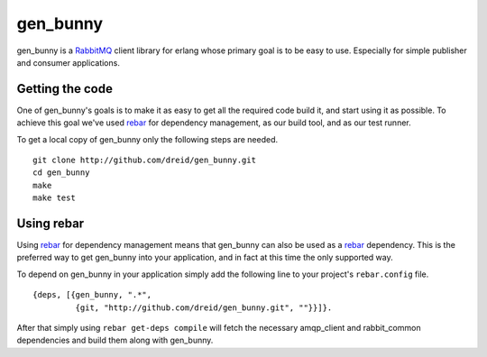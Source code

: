 gen_bunny
---------

gen_bunny is a RabbitMQ_ client library for erlang whose primary goal is to be
easy to use.  Especially for simple publisher and consumer applications.

.. image:: https://secure.travis-ci.org/dreid/gen_bunny.png
   :target: http://travis-ci.org/dreid/gen_bunny


Getting the code
================

One of gen_bunny's goals is to make it as easy to get all the required code
build it, and start using it as possible.  To achieve this goal we've used
rebar_ for dependency management, as our build tool, and as our test runner.

To get a local copy of gen_bunny only the following steps are needed.

::

  git clone http://github.com/dreid/gen_bunny.git
  cd gen_bunny
  make
  make test


Using rebar
===========

Using rebar_ for dependency management means that gen_bunny can also be used as
a rebar_ dependency.  This is the preferred way to get gen_bunny into your
application, and in fact at this time the only supported way.

To depend on gen_bunny in your application simply add the following line to
your project's ``rebar.config`` file.

::

  {deps, [{gen_bunny, ".*",
           {git, "http://github.com/dreid/gen_bunny.git", ""}}]}.



After that simply using ``rebar get-deps compile`` will fetch the necessary
amqp_client and rabbit_common dependencies and build them along with gen_bunny.

.. _RabbitMQ: http://rabbitmq.com/
.. _rebar: http://hg.basho.com/rebar/wiki/Home
